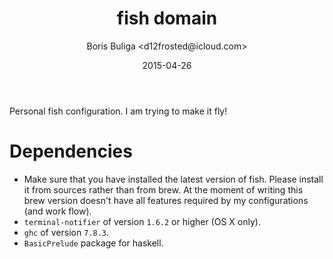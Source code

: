 #+TITLE:        fish domain
#+AUTHOR:       Boris Buliga <d12frosted@icloud.com>
#+EMAIL:        d12frosted@icloud.com
#+DATE:         2015-04-26
#+STARTUP:      showeverything
#+OPTIONS:      toc:t

Personal fish configuration. I am trying to make it fly!

* Dependencies

- Make sure that you have installed the latest version of fish. Please install it from sources rather than from brew. At the moment of writing this brew version doesn't have all features required by my configurations (and work flow).
- ~terminal-notifier~ of version ~1.6.2~ or higher (OS X only).
- ~ghc~ of version ~7.8.3~.
- ~BasicPrelude~ package for haskell.

